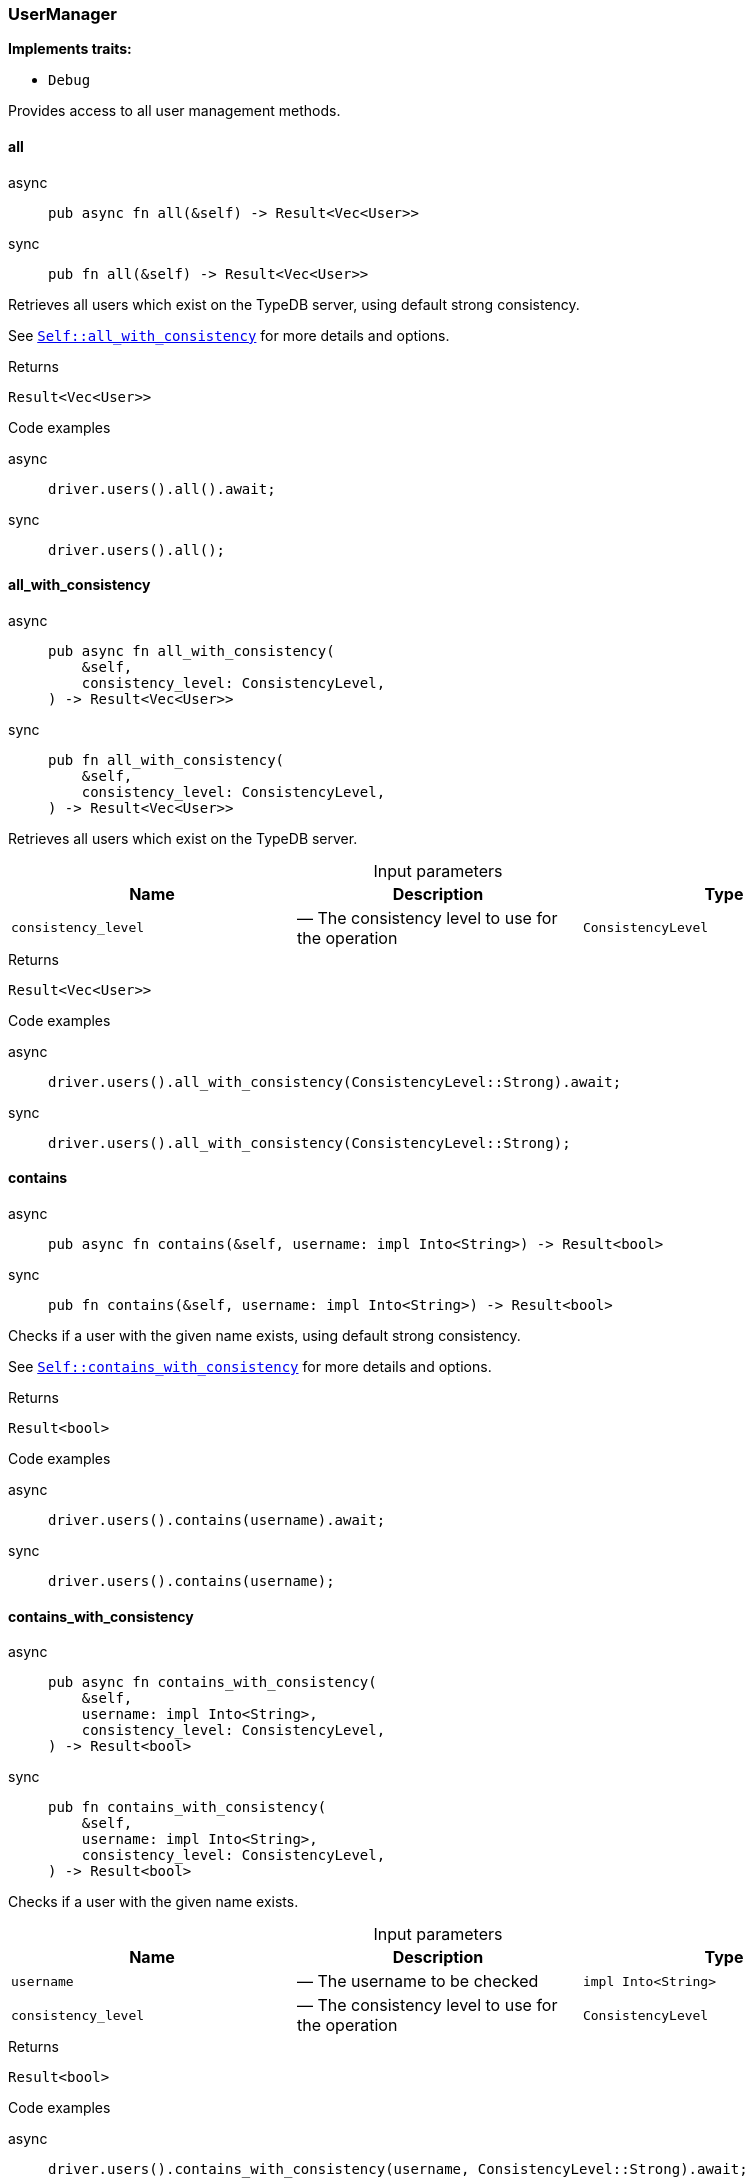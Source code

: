 [#_struct_UserManager]
=== UserManager

*Implements traits:*

* `Debug`

Provides access to all user management methods.

// tag::methods[]
[#_struct_UserManager_all_]
==== all

[tabs]
====
async::
+
--
[source,rust]
----
pub async fn all(&self) -> Result<Vec<User>>
----

--

sync::
+
--
[source,rust]
----
pub fn all(&self) -> Result<Vec<User>>
----

--
====

Retrieves all users which exist on the TypeDB server, using default strong consistency.

See <<#_struct_UserManager_method_all_with_consistency,`Self::all_with_consistency`>> for more details and options.

[caption=""]
.Returns
[source,rust]
----
Result<Vec<User>>
----

[caption=""]
.Code examples
[tabs]
====
async::
+
--
[source,rust]
----
driver.users().all().await;
----

--

sync::
+
--
[source,rust]
----
driver.users().all();
----

--
====

[#_struct_UserManager_all_with_consistency_consistency_level_ConsistencyLevel]
==== all_with_consistency

[tabs]
====
async::
+
--
[source,rust]
----
pub async fn all_with_consistency(
    &self,
    consistency_level: ConsistencyLevel,
) -> Result<Vec<User>>
----

--

sync::
+
--
[source,rust]
----
pub fn all_with_consistency(
    &self,
    consistency_level: ConsistencyLevel,
) -> Result<Vec<User>>
----

--
====

Retrieves all users which exist on the TypeDB server.

[caption=""]
.Input parameters
[cols=",,"]
[options="header"]
|===
|Name |Description |Type
a| `consistency_level` a|  — The consistency level to use for the operation a| `ConsistencyLevel`
|===

[caption=""]
.Returns
[source,rust]
----
Result<Vec<User>>
----

[caption=""]
.Code examples
[tabs]
====
async::
+
--
[source,rust]
----
driver.users().all_with_consistency(ConsistencyLevel::Strong).await;
----

--

sync::
+
--
[source,rust]
----
driver.users().all_with_consistency(ConsistencyLevel::Strong);
----

--
====

[#_struct_UserManager_contains_]
==== contains

[tabs]
====
async::
+
--
[source,rust]
----
pub async fn contains(&self, username: impl Into<String>) -> Result<bool>
----

--

sync::
+
--
[source,rust]
----
pub fn contains(&self, username: impl Into<String>) -> Result<bool>
----

--
====

Checks if a user with the given name exists, using default strong consistency.

See <<#_struct_UserManager_method_contains_with_consistency,`Self::contains_with_consistency`>> for more details and options.

[caption=""]
.Returns
[source,rust]
----
Result<bool>
----

[caption=""]
.Code examples
[tabs]
====
async::
+
--
[source,rust]
----
driver.users().contains(username).await;
----

--

sync::
+
--
[source,rust]
----
driver.users().contains(username);
----

--
====

[#_struct_UserManager_contains_with_consistency_username_impl_Into_String_consistency_level_ConsistencyLevel]
==== contains_with_consistency

[tabs]
====
async::
+
--
[source,rust]
----
pub async fn contains_with_consistency(
    &self,
    username: impl Into<String>,
    consistency_level: ConsistencyLevel,
) -> Result<bool>
----

--

sync::
+
--
[source,rust]
----
pub fn contains_with_consistency(
    &self,
    username: impl Into<String>,
    consistency_level: ConsistencyLevel,
) -> Result<bool>
----

--
====

Checks if a user with the given name exists.

[caption=""]
.Input parameters
[cols=",,"]
[options="header"]
|===
|Name |Description |Type
a| `username` a|  — The username to be checked a| `impl Into<String>`
a| `consistency_level` a|  — The consistency level to use for the operation a| `ConsistencyLevel`
|===

[caption=""]
.Returns
[source,rust]
----
Result<bool>
----

[caption=""]
.Code examples
[tabs]
====
async::
+
--
[source,rust]
----
driver.users().contains_with_consistency(username, ConsistencyLevel::Strong).await;
----

--

sync::
+
--
[source,rust]
----
driver.users().contains_with_consistency(username, ConsistencyLevel::Strong);
----

--
====

[#_struct_UserManager_create_username_impl_Into_String_password_impl_Into_String_]
==== create

[tabs]
====
async::
+
--
[source,rust]
----
pub async fn create(
    &self,
    username: impl Into<String>,
    password: impl Into<String>,
) -> Result
----

--

sync::
+
--
[source,rust]
----
pub fn create(
    &self,
    username: impl Into<String>,
    password: impl Into<String>,
) -> Result
----

--
====

Creates a user with the given name &amp; password. Always uses strong consistency.

[caption=""]
.Input parameters
[cols=",,"]
[options="header"]
|===
|Name |Description |Type
a| `username` a|  — The name of the user to be created a| `impl Into<String>`
a| `password` a|  — The password of the user to be created a| `impl Into<String>`
|===

[caption=""]
.Returns
[source,rust]
----
Result
----

[caption=""]
.Code examples
[tabs]
====
async::
+
--
[source,rust]
----
driver.users().create(username, password).await;
----

--

sync::
+
--
[source,rust]
----
driver.users().create(username, password);
----

--
====

[#_struct_UserManager_get_]
==== get

[tabs]
====
async::
+
--
[source,rust]
----
pub async fn get(&self, username: impl Into<String>) -> Result<Option<User>>
----

--

sync::
+
--
[source,rust]
----
pub fn get(&self, username: impl Into<String>) -> Result<Option<User>>
----

--
====

Retrieves a user with the given name, using default strong consistency.

See <<#_struct_UserManager_method_get_with_consistency,`Self::get_with_consistency`>> for more details and options.

[caption=""]
.Returns
[source,rust]
----
Result<Option<User>>
----

[caption=""]
.Code examples
[tabs]
====
async::
+
--
[source,rust]
----
driver.users().get(username).await;
----

--

sync::
+
--
[source,rust]
----
driver.users().get(username);
----

--
====

[#_struct_UserManager_get_current_user_]
==== get_current_user

[tabs]
====
async::
+
--
[source,rust]
----
pub async fn get_current_user(&self) -> Result<Option<User>>
----

--

sync::
+
--
[source,rust]
----
pub fn get_current_user(&self) -> Result<Option<User>>
----

--
====

Returns the user of the current connection.

[caption=""]
.Returns
[source,rust]
----
Result<Option<User>>
----

[caption=""]
.Code examples
[source,rust]
----
driver.users().get_current_user().await;
----

[#_struct_UserManager_get_with_consistency_username_impl_Into_String_consistency_level_ConsistencyLevel]
==== get_with_consistency

[tabs]
====
async::
+
--
[source,rust]
----
pub async fn get_with_consistency(
    &self,
    username: impl Into<String>,
    consistency_level: ConsistencyLevel,
) -> Result<Option<User>>
----

--

sync::
+
--
[source,rust]
----
pub fn get_with_consistency(
    &self,
    username: impl Into<String>,
    consistency_level: ConsistencyLevel,
) -> Result<Option<User>>
----

--
====

Retrieves a user with the given name.

[caption=""]
.Input parameters
[cols=",,"]
[options="header"]
|===
|Name |Description |Type
a| `username` a|  — The name of the user to retrieve a| `impl Into<String>`
a| `consistency_level` a|  — The consistency level to use for the operation a| `ConsistencyLevel`
|===

[caption=""]
.Returns
[source,rust]
----
Result<Option<User>>
----

[caption=""]
.Code examples
[tabs]
====
async::
+
--
[source,rust]
----
driver.users().get_with_consistency(username, ConsistencyLevel::Strong).await;
----

--

sync::
+
--
[source,rust]
----
driver.users().get_with_consistency(username, ConsistencyLevel::Strong);
----

--
====

// end::methods[]

